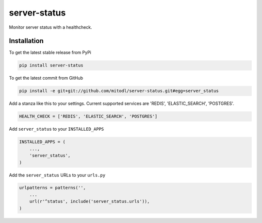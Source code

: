 server-status
============

Monitor server status with a healthcheck.

Installation
------------

To get the latest stable release from PyPi

.. code-block:: bash

    pip install server-status

To get the latest commit from GitHub

.. code-block:: bash

    pip install -e git+git://github.com/mitodl/server-status.git#egg=server_status

Add a stanza like this to your settings. Current supported services are 'REDIS', 'ELASTIC_SEARCH', 'POSTGRES'.

.. code-block:: python

    HEALTH_CHECK = ['REDIS', 'ELASTIC_SEARCH', 'POSTGRES']


Add ``server_status`` to your ``INSTALLED_APPS``

.. code-block:: python

    INSTALLED_APPS = (
        ...,
        'server_status',
    )

Add the ``server_status`` URLs to your ``urls.py``

.. code-block:: python

    urlpatterns = patterns('',
        ...
        url(r'^status', include('server_status.urls')),
    )

